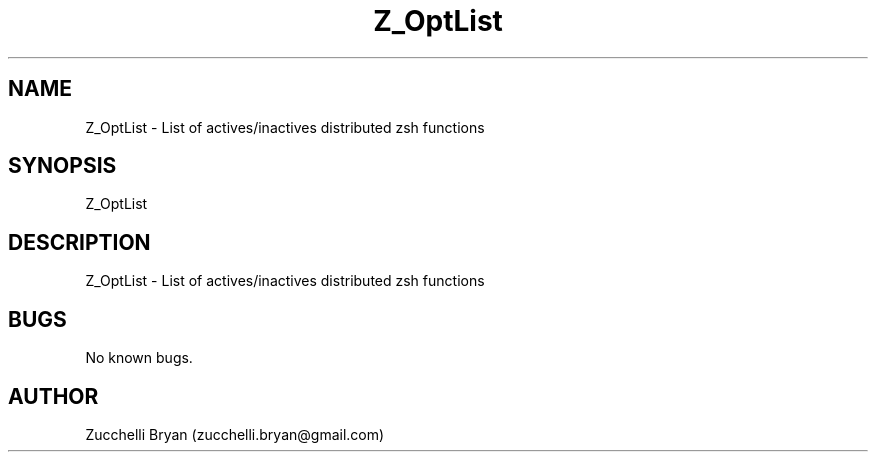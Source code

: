 .\" Manpage for Z_OptList.
.\" Contact bryan.zucchellik@gmail.com to correct errors or typos.
.TH Z_OptList 7 "06 Feb 2020" "ZaemonSH" "ZaemonSH customization"
.SH NAME
Z_OptList \- List of actives/inactives distributed zsh functions
.SH SYNOPSIS
Z_OptList
.SH DESCRIPTION
Z_OptList \- List of actives/inactives distributed zsh functions
.SH BUGS
No known bugs.
.SH AUTHOR
Zucchelli Bryan (zucchelli.bryan@gmail.com)
